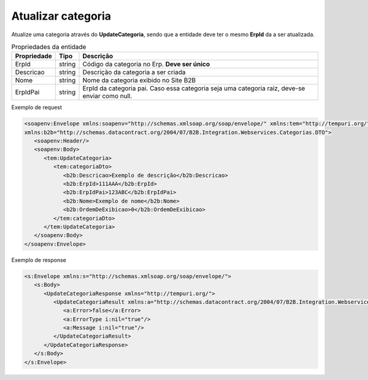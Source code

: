 Atualizar categoria
=======
Atualize uma categoria através do **UpdateCategoria**, sendo que a entidade deve ter o mesmo **ErpId** da a ser atualizada.

.. list-table:: Propriedades da entidade
   :widths: auto
   :header-rows: 1

   * - Propriedade
     - Tipo
     - Descrição
   * - ErpId
     - string
     - Código da categoria no Erp. **Deve ser único**
   * - Descricao
     - string
     - Descrição da categoria a ser criada
   * - Nome
     - string
     - Nome da categoria exibido no Site B2B
   * - ErpIdPai
     - string
     - ErpId da categoria pai. Caso essa categoria seja uma categoria raiz, deve-se enviar como null.

Exemplo de request

.. code-block:: xml

   <soapenv:Envelope xmlns:soapenv="http://schemas.xmlsoap.org/soap/envelope/" xmlns:tem="http://tempuri.org/" 
   xmlns:b2b="http://schemas.datacontract.org/2004/07/B2B.Integration.Webservices.Categorias.DTO">
      <soapenv:Header/>
      <soapenv:Body>
         <tem:UpdateCategoria>
            <tem:categoriaDto>
               <b2b:Descricao>Exemplo de descrição</b2b:Descricao>
               <b2b:ErpId>111AAA</b2b:ErpId>
               <b2b:ErpIdPai>123ABC</b2b:ErpIdPai>
               <b2b:Nome>Exemplo de nome</b2b:Nome>
               <b2b:OrdemDeExibicao>0</b2b:OrdemDeExibicao>
            </tem:categoriaDto>
         </tem:UpdateCategoria>
      </soapenv:Body>
   </soapenv:Envelope>

Exemplo de response

.. code-block:: xml

   <s:Envelope xmlns:s="http://schemas.xmlsoap.org/soap/envelope/">
      <s:Body>
         <UpdateCategoriaResponse xmlns="http://tempuri.org/">
            <UpdateCategoriaResult xmlns:a="http://schemas.datacontract.org/2004/07/B2B.Integration.Webservices" xmlns:i="http://www.w3.org/2001/XMLSchema-instance">
               <a:Error>false</a:Error>
               <a:ErrorType i:nil="true"/>
               <a:Message i:nil="true"/>
            </UpdateCategoriaResult>
         </UpdateCategoriaResponse>
      </s:Body>
   </s:Envelope>
